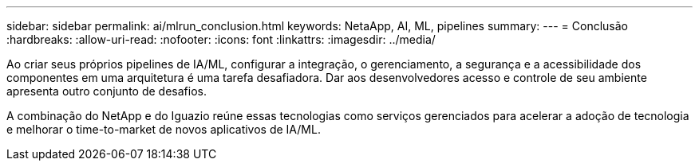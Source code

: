 ---
sidebar: sidebar 
permalink: ai/mlrun_conclusion.html 
keywords: NetaApp, AI, ML, pipelines 
summary:  
---
= Conclusão
:hardbreaks:
:allow-uri-read: 
:nofooter: 
:icons: font
:linkattrs: 
:imagesdir: ../media/


[role="lead"]
Ao criar seus próprios pipelines de IA/ML, configurar a integração, o gerenciamento, a segurança e a acessibilidade dos componentes em uma arquitetura é uma tarefa desafiadora. Dar aos desenvolvedores acesso e controle de seu ambiente apresenta outro conjunto de desafios.

A combinação do NetApp e do Iguazio reúne essas tecnologias como serviços gerenciados para acelerar a adoção de tecnologia e melhorar o time-to-market de novos aplicativos de IA/ML.
